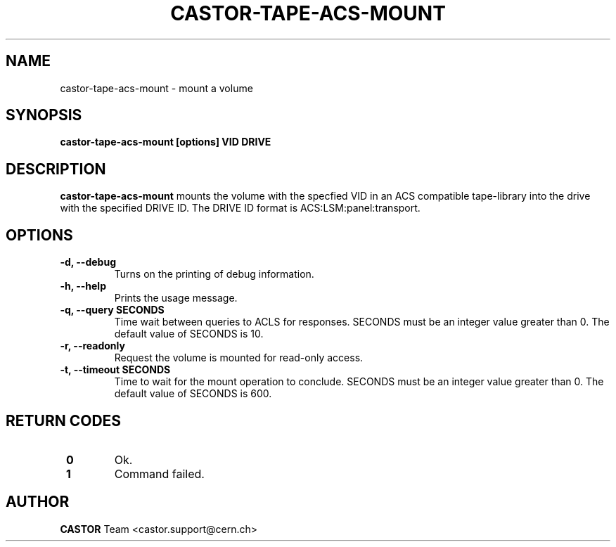 .\" Copyright (C) 2003  CERN
.\" This program is free software; you can redistribute it and/or
.\" modify it under the terms of the GNU General Public License
.\" as published by the Free Software Foundation; either version 2
.\" of the License, or (at your option) any later version.
.\" This program is distributed in the hope that it will be useful,
.\" but WITHOUT ANY WARRANTY; without even the implied warranty of
.\" MERCHANTABILITY or FITNESS FOR A PARTICULAR PURPOSE.  See the
.\" GNU General Public License for more details.
.\" You should have received a copy of the GNU General Public License
.\" along with this program; if not, write to the Free Software
.\" Foundation, Inc., 59 Temple Place - Suite 330, Boston, MA 02111-1307, USA.
.TH CASTOR-TAPE-ACS-MOUNT 1 "$Date: 2009/08/07 15:56:38 $" CASTOR "CASTOR"
.SH NAME
castor-tape-acs-mount \- mount a volume
.SH SYNOPSIS
.BI "castor-tape-acs-mount [options] VID DRIVE"

.SH DESCRIPTION
.B castor-tape-acs-mount
mounts the volume with the specfied VID in an ACS compatible tape-library into
the drive with the specified DRIVE ID. The DRIVE ID format is
ACS:LSM:panel:transport.

.SH OPTIONS
.TP
\fB\-d, \-\-debug
Turns on the printing of debug information.
.TP
\fB\-h, \-\-help
Prints the usage message.
.TP
\fB\-q, \-\-query SECONDS
Time wait between queries to ACLS for responses.
SECONDS must be an integer value greater than 0.
The default value of SECONDS is 10.
.TP
\fB\-r, \-\-readonly
Request the volume is mounted for read-only access.
.TP
\fB\-t, \-\-timeout SECONDS
Time to wait for the mount operation to conclude.  
SECONDS must be an integer value greater than 0.
The default value of SECONDS is 600.

.SH "RETURN CODES"
.TP
\fB 0
Ok.
.TP
\fB 1
Command failed.

.SH AUTHOR
\fBCASTOR\fP Team <castor.support@cern.ch>
